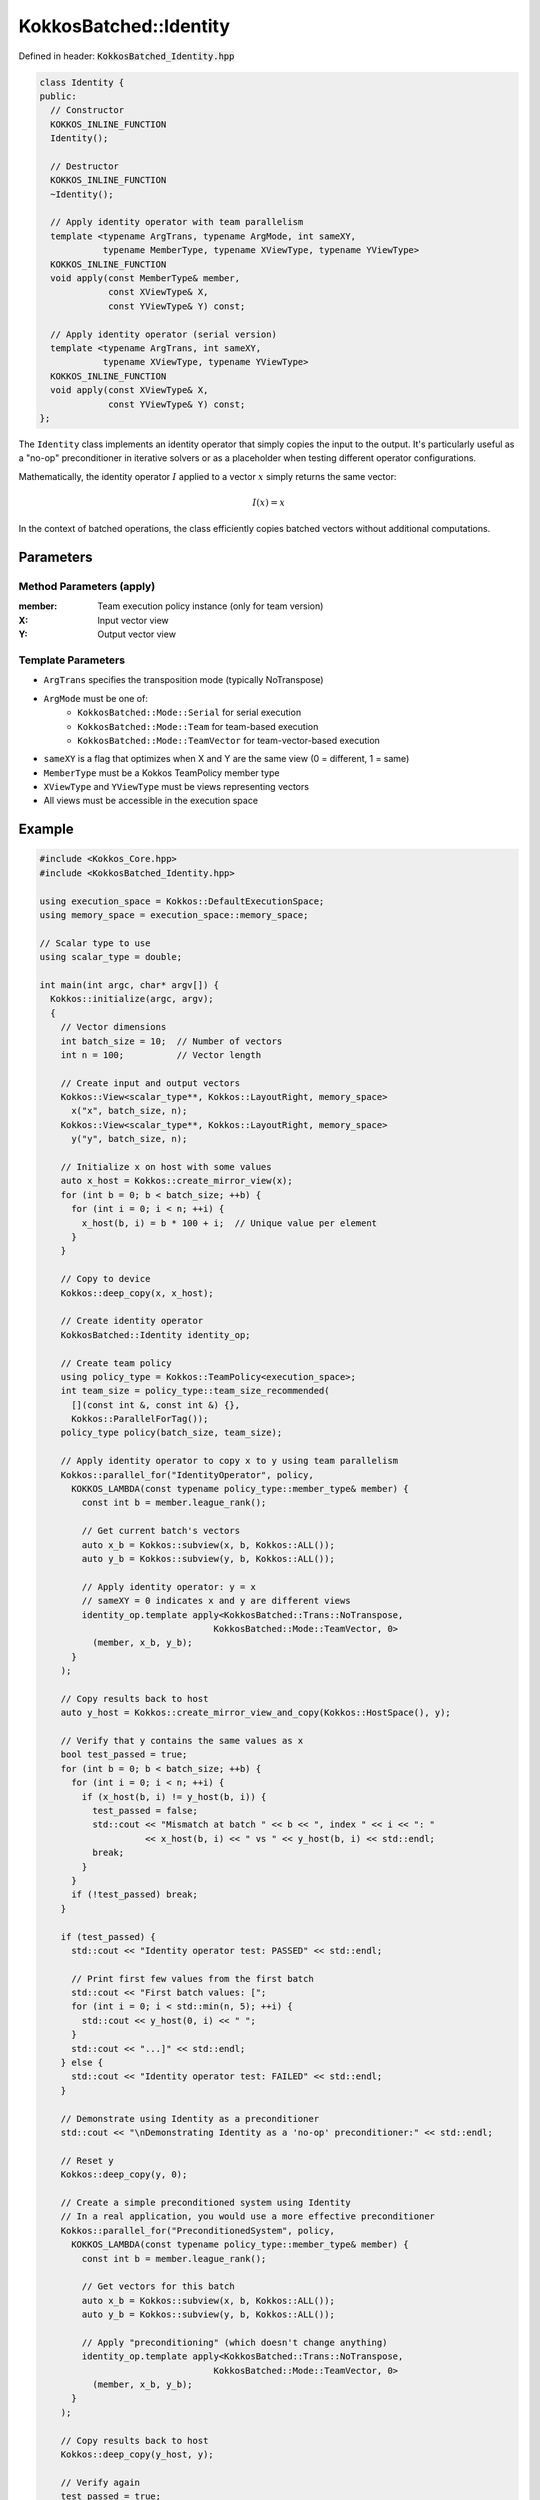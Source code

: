 KokkosBatched::Identity
#######################

Defined in header: :code:`KokkosBatched_Identity.hpp`

.. code-block:: c++

    class Identity {
    public:
      // Constructor
      KOKKOS_INLINE_FUNCTION
      Identity();
      
      // Destructor
      KOKKOS_INLINE_FUNCTION
      ~Identity();
      
      // Apply identity operator with team parallelism
      template <typename ArgTrans, typename ArgMode, int sameXY, 
                typename MemberType, typename XViewType, typename YViewType>
      KOKKOS_INLINE_FUNCTION
      void apply(const MemberType& member,
                 const XViewType& X,
                 const YViewType& Y) const;
      
      // Apply identity operator (serial version)
      template <typename ArgTrans, int sameXY, 
                typename XViewType, typename YViewType>
      KOKKOS_INLINE_FUNCTION
      void apply(const XViewType& X,
                 const YViewType& Y) const;
    };

The ``Identity`` class implements an identity operator that simply copies the input to the output. It's particularly useful as a "no-op" preconditioner in iterative solvers or as a placeholder when testing different operator configurations.

Mathematically, the identity operator :math:`I` applied to a vector :math:`x` simply returns the same vector:

.. math::

    I(x) = x

In the context of batched operations, the class efficiently copies batched vectors without additional computations.

Parameters
==========

Method Parameters (apply)
-------------------------

:member: Team execution policy instance (only for team version)
:X: Input vector view
:Y: Output vector view

Template Parameters
-------------------

- ``ArgTrans`` specifies the transposition mode (typically NoTranspose)
- ``ArgMode`` must be one of:
   - ``KokkosBatched::Mode::Serial`` for serial execution
   - ``KokkosBatched::Mode::Team`` for team-based execution
   - ``KokkosBatched::Mode::TeamVector`` for team-vector-based execution
- ``sameXY`` is a flag that optimizes when X and Y are the same view (0 = different, 1 = same)
- ``MemberType`` must be a Kokkos TeamPolicy member type
- ``XViewType`` and ``YViewType`` must be views representing vectors
- All views must be accessible in the execution space

Example
=======

.. code-block:: cpp

    #include <Kokkos_Core.hpp>
    #include <KokkosBatched_Identity.hpp>
    
    using execution_space = Kokkos::DefaultExecutionSpace;
    using memory_space = execution_space::memory_space;
    
    // Scalar type to use
    using scalar_type = double;
    
    int main(int argc, char* argv[]) {
      Kokkos::initialize(argc, argv);
      {
        // Vector dimensions
        int batch_size = 10;  // Number of vectors
        int n = 100;          // Vector length
        
        // Create input and output vectors
        Kokkos::View<scalar_type**, Kokkos::LayoutRight, memory_space> 
          x("x", batch_size, n);
        Kokkos::View<scalar_type**, Kokkos::LayoutRight, memory_space> 
          y("y", batch_size, n);
        
        // Initialize x on host with some values
        auto x_host = Kokkos::create_mirror_view(x);
        for (int b = 0; b < batch_size; ++b) {
          for (int i = 0; i < n; ++i) {
            x_host(b, i) = b * 100 + i;  // Unique value per element
          }
        }
        
        // Copy to device
        Kokkos::deep_copy(x, x_host);
        
        // Create identity operator
        KokkosBatched::Identity identity_op;
        
        // Create team policy
        using policy_type = Kokkos::TeamPolicy<execution_space>;
        int team_size = policy_type::team_size_recommended(
          [](const int &, const int &) {}, 
          Kokkos::ParallelForTag());
        policy_type policy(batch_size, team_size);
        
        // Apply identity operator to copy x to y using team parallelism
        Kokkos::parallel_for("IdentityOperator", policy,
          KOKKOS_LAMBDA(const typename policy_type::member_type& member) {
            const int b = member.league_rank();
            
            // Get current batch's vectors
            auto x_b = Kokkos::subview(x, b, Kokkos::ALL());
            auto y_b = Kokkos::subview(y, b, Kokkos::ALL());
            
            // Apply identity operator: y = x
            // sameXY = 0 indicates x and y are different views
            identity_op.template apply<KokkosBatched::Trans::NoTranspose, 
                                     KokkosBatched::Mode::TeamVector, 0>
              (member, x_b, y_b);
          }
        );
        
        // Copy results back to host
        auto y_host = Kokkos::create_mirror_view_and_copy(Kokkos::HostSpace(), y);
        
        // Verify that y contains the same values as x
        bool test_passed = true;
        for (int b = 0; b < batch_size; ++b) {
          for (int i = 0; i < n; ++i) {
            if (x_host(b, i) != y_host(b, i)) {
              test_passed = false;
              std::cout << "Mismatch at batch " << b << ", index " << i << ": " 
                        << x_host(b, i) << " vs " << y_host(b, i) << std::endl;
              break;
            }
          }
          if (!test_passed) break;
        }
        
        if (test_passed) {
          std::cout << "Identity operator test: PASSED" << std::endl;
          
          // Print first few values from the first batch
          std::cout << "First batch values: [";
          for (int i = 0; i < std::min(n, 5); ++i) {
            std::cout << y_host(0, i) << " ";
          }
          std::cout << "...]" << std::endl;
        } else {
          std::cout << "Identity operator test: FAILED" << std::endl;
        }
        
        // Demonstrate using Identity as a preconditioner
        std::cout << "\nDemonstrating Identity as a 'no-op' preconditioner:" << std::endl;
        
        // Reset y
        Kokkos::deep_copy(y, 0);
        
        // Create a simple preconditioned system using Identity
        // In a real application, you would use a more effective preconditioner
        Kokkos::parallel_for("PreconditionedSystem", policy,
          KOKKOS_LAMBDA(const typename policy_type::member_type& member) {
            const int b = member.league_rank();
            
            // Get vectors for this batch
            auto x_b = Kokkos::subview(x, b, Kokkos::ALL());
            auto y_b = Kokkos::subview(y, b, Kokkos::ALL());
            
            // Apply "preconditioning" (which doesn't change anything)
            identity_op.template apply<KokkosBatched::Trans::NoTranspose, 
                                     KokkosBatched::Mode::TeamVector, 0>
              (member, x_b, y_b);
          }
        );
        
        // Copy results back to host
        Kokkos::deep_copy(y_host, y);
        
        // Verify again
        test_passed = true;
        for (int b = 0; b < batch_size; ++b) {
          for (int i = 0; i < n; ++i) {
            if (x_host(b, i) != y_host(b, i)) {
              test_passed = false;
              break;
            }
          }
          if (!test_passed) break;
        }
        
        if (test_passed) {
          std::cout << "Identity as preconditioner: PASSED" << std::endl;
        } else {
          std::cout << "Identity as preconditioner: FAILED" << std::endl;
        }
      }
      Kokkos::finalize();
      return 0;
    }

Using with Krylov Solvers
-------------------------

.. code-block:: cpp

    // Example of using Identity as a preconditioner with CG
    // Note: This is a simplified code snippet showing the pattern
    
    // Create operators
    matrix_operator_type A_op(values, row_ptr, col_idx);
    KokkosBatched::Identity I_op;
    
    // Create solver handle
    krylov_handle_type handle(batch_size, n_team);
    handle.set_max_iteration(100);
    handle.set_tolerance(1e-8);
    
    // Solve with "no preconditioning" (identity preconditioner)
    Kokkos::parallel_for("UnpreconditionedCG", policy,
      KOKKOS_LAMBDA(const typename policy_type::member_type& member) {
        const int b = member.league_rank();
        
        auto B_b = Kokkos::subview(B, b, Kokkos::ALL());
        auto X_b = Kokkos::subview(X, b, Kokkos::ALL());
        
        // Solve using CG without effective preconditioning
        KokkosBatched::CG<typename policy_type::member_type, 
                         KokkosBatched::Mode::TeamVector>
          ::invoke(member, A_op, B_b, X_b, handle);
      }
    );
